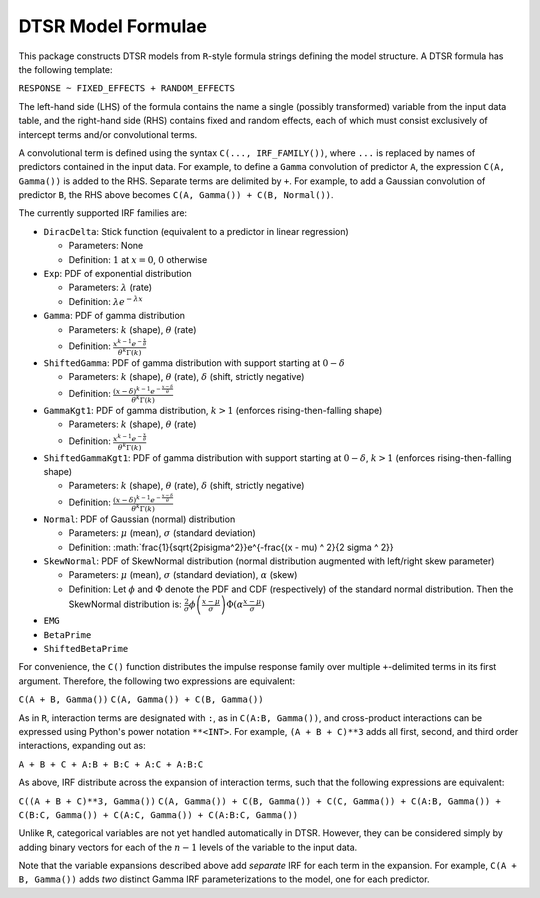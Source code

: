 .. _formula:

DTSR Model Formulae
===================

This package constructs DTSR models from ``R``-style formula strings defining the model structure.
A DTSR formula has the following template:

``RESPONSE ~ FIXED_EFFECTS + RANDOM_EFFECTS``

The left-hand side (LHS) of the formula contains the name a single (possibly transformed) variable from the input data table, and the right-hand side (RHS) contains fixed and random effects, each of which must consist exclusively of intercept terms and/or convolutional terms.

A convolutional term is defined using the syntax ``C(..., IRF_FAMILY())``, where ``...`` is replaced by names of predictors contained in the input data.
For example, to define a ``Gamma`` convolution of predictor ``A``, the expression ``C(A, Gamma())`` is added to the RHS.
Separate terms are delimited by ``+``.
For example, to add a Gaussian convolution of predictor ``B``, the RHS above becomes ``C(A, Gamma()) + C(B, Normal())``.

The currently supported IRF families are:

- ``DiracDelta``: Stick function (equivalent to a predictor in linear regression)

  - Parameters: None
  - Definition: :math:`1` at :math:`x=0`, :math:`0` otherwise

- ``Exp``: PDF of exponential distribution

  - Parameters: :math:`\lambda` (rate)
  - Definition: :math:`\lambda e^{-\lambda x}`

- ``Gamma``: PDF of gamma distribution

  - Parameters: :math:`k` (shape), :math:`\theta` (rate)
  - Definition: :math:`\frac{x^{k-1}e^{-\frac{x}{\theta}}}{\theta^k\Gamma(k)}`

- ``ShiftedGamma``: PDF of gamma distribution with support starting at :math:`0 - \delta`

  - Parameters: :math:`k` (shape), :math:`\theta` (rate), :math:`\delta` (shift, strictly negative)
  - Definition: :math:`\frac{(x - \delta)^{k-1}e^{-\frac{x - \delta}{\theta}}}{\theta^k\Gamma(k)}`

- ``GammaKgt1``: PDF of gamma distribution, :math:`k > 1` (enforces rising-then-falling shape)

  - Parameters: :math:`k` (shape), :math:`\theta` (rate)
  - Definition: :math:`\frac{x^{k-1}e^{-\frac{x}{\theta}}}{\theta^k\Gamma(k)}`

- ``ShiftedGammaKgt1``: PDF of gamma distribution with support starting at :math:`0 - \delta`, :math:`k > 1` (enforces rising-then-falling shape)

  - Parameters: :math:`k` (shape), :math:`\theta` (rate), :math:`\delta` (shift, strictly negative)
  - Definition: :math:`\frac{(x - \delta)^{k-1}e^{-\frac{x - \delta}{\theta}}}{\theta^k\Gamma(k)}`

- ``Normal``: PDF of Gaussian (normal) distribution

  - Parameters: :math:`\mu` (mean), :math:`\sigma` (standard deviation)
  - Definition: :math:`\frac{1}{\sqrt{2\pi\sigma^2}}e^{-\frac{(x - \mu) ^ 2}{2 \sigma ^ 2}}

- ``SkewNormal``: PDF of SkewNormal distribution (normal distribution augmented with left/right skew parameter)

  - Parameters: :math:`\mu` (mean), :math:`\sigma` (standard deviation), :math:`\alpha` (skew)
  - Definition: Let :math:`\phi` and :math:`\Phi` denote the PDF and CDF (respectively) of the standard normal distribution.
    Then the SkewNormal distribution is:
    :math:`\frac{2}{\sigma} \phi\left(\frac{x-\mu}{\sigma}\right) \Phi(\alpha \frac{x-\mu}{\sigma})`

- ``EMG``
- ``BetaPrime``
- ``ShiftedBetaPrime``


For convenience, the ``C()`` function distributes the impulse response family over multiple ``+``-delimited terms in its first argument.
Therefore, the following two expressions are equivalent:

``C(A + B, Gamma())``
``C(A, Gamma()) + C(B, Gamma())``

As in ``R``, interaction terms are designated with ``:``, as in ``C(A:B, Gamma())``, and cross-product interactions can be expressed using Python's power notation ``**<INT>``.
For example, ``(A + B + C)**3`` adds all first, second, and third order interactions, expanding out as:

``A + B + C + A:B + B:C + A:C + A:B:C``

As above, IRF distribute across the expansion of interaction terms, such that the following expressions are equivalent:

``C((A + B + C)**3, Gamma())``
``C(A, Gamma()) + C(B, Gamma()) + C(C, Gamma()) + C(A:B, Gamma()) + C(B:C, Gamma()) + C(A:C, Gamma()) + C(A:B:C, Gamma())``

Unlike ``R``, categorical variables are not yet handled automatically in DTSR.
However, they can be considered simply by adding binary vectors for each of the :math:`n-1` levels of the variable to the input data.

Note that the variable expansions described above add `separate` IRF for each term in the expansion.
For example, ``C(A + B, Gamma())`` adds `two` distinct Gamma IRF parameterizations to the model, one for each predictor.
